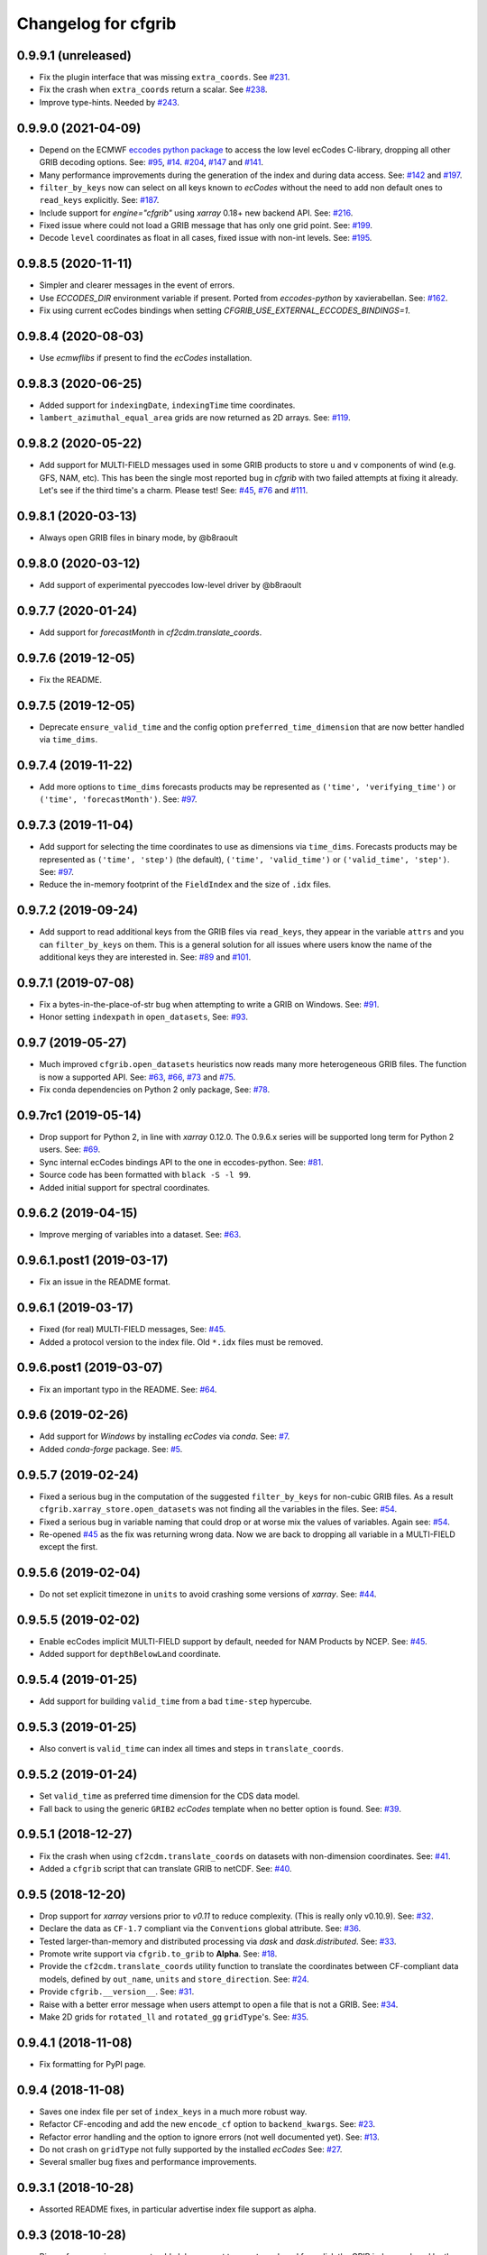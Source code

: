 
Changelog for cfgrib
====================

0.9.9.1 (unreleased)
--------------------

- Fix the plugin interface that was missing ``extra_coords``.
  See `#231 <https://github.com/ecmwf/cfgrib/issues/231>`_.
- Fix the crash when ``extra_coords`` return a scalar.
  See `#238 <https://github.com/ecmwf/cfgrib/issues/238>`_.
- Improve type-hints.
  Needed by `#243 <https://github.com/ecmwf/cfgrib/issues/243>`_.


0.9.9.0 (2021-04-09)
--------------------

- Depend on the ECMWF `eccodes python package <https://pypi.org/project/eccodes>`_ to access
  the low level ecCodes C-library, dropping all other GRIB decoding options.
  See: `#95 <https://github.com/ecmwf/cfgrib/issues/95>`_,
  `#14 <https://github.com/ecmwf/cfgrib/issues/14>`_.
  `#204 <https://github.com/ecmwf/cfgrib/issues/204>`_,
  `#147 <https://github.com/ecmwf/cfgrib/issues/147>`_ and
  `#141 <https://github.com/ecmwf/cfgrib/issues/141>`_.
- Many performance improvements during the generation of the index and during data access.
  See: `#142 <https://github.com/ecmwf/cfgrib/issues/142>`_ and
  `#197 <https://github.com/ecmwf/cfgrib/issues/197>`_.
- ``filter_by_keys`` now can select on all keys known to *ecCodes* without the need to
  add non default ones to ``read_keys`` explicitly.
  See: `#187 <https://github.com/ecmwf/cfgrib/issues/187>`_.
- Include support for `engine="cfgrib"` using *xarray* 0.18+ new backend API.
  See: `#216 <https://github.com/ecmwf/cfgrib/pull/216>`_.
- Fixed issue where could not load a GRIB message that has only one grid point.
  See: `#199 <https://github.com/ecmwf/cfgrib/issues/199>`_.
- Decode ``level`` coordinates as float in all cases, fixed issue with non-int levels.
  See: `#195 <https://github.com/ecmwf/cfgrib/issues/195>`_.


0.9.8.5 (2020-11-11)
--------------------

- Simpler and clearer messages in the event of errors.
- Use `ECCODES_DIR` environment variable if present. Ported from *eccodes-python*
  by xavierabellan. See: `#162 <https://github.com/ecmwf/cfgrib/issues/162>`_.
- Fix using current ecCodes bindings when setting `CFGRIB_USE_EXTERNAL_ECCODES_BINDINGS=1`.


0.9.8.4 (2020-08-03)
--------------------

- Use `ecmwflibs` if present to find the *ecCodes* installation.


0.9.8.3 (2020-06-25)
--------------------

- Added support for ``indexingDate``, ``indexingTime`` time coordinates.
- ``lambert_azimuthal_equal_area`` grids are now returned as 2D arrays.
  See: `#119 <https://github.com/ecmwf/cfgrib/issues/119>`_.


0.9.8.2 (2020-05-22)
--------------------

- Add support for MULTI-FIELD messages used in some GRIB products to store
  ``u`` and ``v`` components of wind (e.g. GFS, NAM, etc). This has been the single
  most reported bug in *cfgrib* with two failed attempts at fixing it already.
  Let's see if the third time's a charm. Please test!
  See: `#45 <https://github.com/ecmwf/cfgrib/issues/45>`_,
  `#76 <https://github.com/ecmwf/cfgrib/issues/76>`_ and
  `#111 <https://github.com/ecmwf/cfgrib/issues/111>`_.


0.9.8.1 (2020-03-13)
--------------------

- Always open GRIB files in binary mode, by @b8raoult


0.9.8.0 (2020-03-12)
--------------------

- Add support of experimental pyeccodes low-level driver by @b8raoult


0.9.7.7 (2020-01-24)
--------------------

- Add support for `forecastMonth` in `cf2cdm.translate_coords`.


0.9.7.6 (2019-12-05)
--------------------

- Fix the README.


0.9.7.5 (2019-12-05)
--------------------

- Deprecate ``ensure_valid_time`` and the config option ``preferred_time_dimension`` that
  are now better handled via ``time_dims``.


0.9.7.4 (2019-11-22)
--------------------

- Add more options to ``time_dims`` forecasts products may be represented as
  ``('time', 'verifying_time')`` or ``('time', 'forecastMonth')``.
  See: `#97 <https://github.com/ecmwf/cfgrib/issues/97>`_.


0.9.7.3 (2019-11-04)
--------------------

- Add support for selecting the time coordinates to use as dimensions via ``time_dims``.
  Forecasts products may be represented as ``('time', 'step')`` (the default),
  ``('time', 'valid_time')`` or ``('valid_time', 'step')``.
  See: `#97 <https://github.com/ecmwf/cfgrib/issues/97>`_.
- Reduce the in-memory footprint of the ``FieldIndex`` and the size of ``.idx`` files.


0.9.7.2 (2019-09-24)
--------------------

- Add support to read additional keys from the GRIB files via ``read_keys``, they
  appear in the variable ``attrs`` and you can ``filter_by_keys`` on them.
  This is a general solution for all issues where users know the name of the additional keys
  they are interested in.
  See: `#89 <https://github.com/ecmwf/cfgrib/issues/89>`_ and
  `#101 <https://github.com/ecmwf/cfgrib/issues/101>`_.


0.9.7.1 (2019-07-08)
--------------------

- Fix a bytes-in-the-place-of-str bug when attempting to write a GRIB on Windows.
  See: `#91 <https://github.com/ecmwf/cfgrib/issues/91>`_.
- Honor setting ``indexpath`` in ``open_datasets``,
  See: `#93 <https://github.com/ecmwf/cfgrib/issues/93>`_.


0.9.7 (2019-05-27)
------------------

- Much improved ``cfgrib.open_datasets`` heuristics now reads many more
  heterogeneous GRIB files. The function is now a supported API.
  See: `#63 <https://github.com/ecmwf/cfgrib/issues/63>`_,
  `#66 <https://github.com/ecmwf/cfgrib/issues/66>`_,
  `#73 <https://github.com/ecmwf/cfgrib/issues/73>`_ and
  `#75 <https://github.com/ecmwf/cfgrib/issues/75>`_.
- Fix conda dependencies on Python 2 only package,
  See: `#78 <https://github.com/ecmwf/cfgrib/issues/78>`_.


0.9.7rc1 (2019-05-14)
---------------------

- Drop support for Python 2, in line with *xarray* 0.12.0.
  The 0.9.6.x series will be supported long term for Python 2 users.
  See: `#69 <https://github.com/ecmwf/cfgrib/issues/69>`_.
- Sync internal ecCodes bindings API to the one in eccodes-python.
  See: `#81 <https://github.com/ecmwf/cfgrib/issues/81>`_.
- Source code has been formatted with ``black -S -l 99``.
- Added initial support for spectral coordinates.


0.9.6.2 (2019-04-15)
--------------------

- Improve merging of variables into a dataset.
  See: `#63 <https://github.com/ecmwf/cfgrib/issues/63>`_.


0.9.6.1.post1 (2019-03-17)
--------------------------

- Fix an issue in the README format.


0.9.6.1 (2019-03-17)
--------------------

- Fixed (for real) MULTI-FIELD messages,
  See: `#45 <https://github.com/ecmwf/cfgrib/issues/45>`_.
- Added a protocol version to the index file. Old ``*.idx`` files must be removed.


0.9.6.post1 (2019-03-07)
------------------------

- Fix an important typo in the README. See: `#64 <https://github.com/ecmwf/cfgrib/issues/64>`_.


0.9.6 (2019-02-26)
------------------

- Add support for *Windows* by installing *ecCodes* via *conda*.
  See: `#7 <https://github.com/ecmwf/cfgrib/issues/7>`_.
- Added *conda-forge* package.
  See: `#5 <https://github.com/ecmwf/cfgrib/issues/5>`_.


0.9.5.7 (2019-02-24)
--------------------

- Fixed a serious bug in the computation of the suggested ``filter_by_keys`` for non-cubic
  GRIB files. As a result ``cfgrib.xarray_store.open_datasets`` was not finding all the
  variables in the files.
  See: `#54 <https://github.com/ecmwf/cfgrib/issues/54>`_.
- Fixed a serious bug in variable naming that could drop or at worse mix the values of variables.
  Again see: `#54 <https://github.com/ecmwf/cfgrib/issues/54>`_.
- Re-opened `#45 <https://github.com/ecmwf/cfgrib/issues/45>`_ as the fix was returning wrong data.
  Now we are back to dropping all variable in a MULTI-FIELD except the first.


0.9.5.6 (2019-02-04)
--------------------

- Do not set explicit timezone in ``units`` to avoid crashing some versions of *xarray*.
  See: `#44 <https://github.com/ecmwf/cfgrib/issues/44>`_.


0.9.5.5 (2019-02-02)
--------------------

- Enable ecCodes implicit MULTI-FIELD support by default, needed for NAM Products by NCEP.
  See: `#45 <https://github.com/ecmwf/cfgrib/issues/45>`_.
- Added support for ``depthBelowLand`` coordinate.


0.9.5.4 (2019-01-25)
--------------------

- Add support for building ``valid_time`` from a bad ``time-step`` hypercube.


0.9.5.3 (2019-01-25)
--------------------

- Also convert is ``valid_time`` can index all times and steps in ``translate_coords``.


0.9.5.2 (2019-01-24)
--------------------

- Set ``valid_time`` as preferred time dimension for the CDS data model.
- Fall back to using the generic ``GRIB2`` *ecCodes* template when no better option is found.
  See: `#39 <https://github.com/ecmwf/cfgrib/issues/39>`_.


0.9.5.1 (2018-12-27)
--------------------

- Fix the crash when using ``cf2cdm.translate_coords`` on datasets with non-dimension coordinates.
  See: `#41 <https://github.com/ecmwf/cfgrib/issues/41>`_.
- Added a ``cfgrib`` script that can translate GRIB to netCDF.
  See: `#40 <https://github.com/ecmwf/cfgrib/issues/40>`_.


0.9.5 (2018-12-20)
------------------

- Drop support for *xarray* versions prior to *v0.11* to reduce complexity.
  (This is really only v0.10.9).
  See: `#32 <https://github.com/ecmwf/cfgrib/issues/32>`_.
- Declare the data as ``CF-1.7`` compliant via the  ``Conventions`` global attribute.
  See: `#36 <https://github.com/ecmwf/cfgrib/issues/36>`_.
- Tested larger-than-memory and distributed processing via *dask* and *dask.distributed*.
  See: `#33 <https://github.com/ecmwf/cfgrib/issues/33>`_.
- Promote write support via ``cfgrib.to_grib`` to **Alpha**.
  See: `#18 <https://github.com/ecmwf/cfgrib/issues/18>`_.
- Provide the ``cf2cdm.translate_coords`` utility function to translate the coordinates
  between CF-compliant data models, defined by ``out_name``, ``units`` and ``store_direction``.
  See: `#24 <https://github.com/ecmwf/cfgrib/issues/24>`_.
- Provide ``cfgrib.__version__``.
  See: `#31 <https://github.com/ecmwf/cfgrib/issues/31>`_.
- Raise with a better error message when users attempt to open a file that is not a GRIB.
  See: `#34 <https://github.com/ecmwf/cfgrib/issues/34>`_.
- Make 2D grids for ``rotated_ll`` and ``rotated_gg`` ``gridType``'s.
  See: `#35 <https://github.com/ecmwf/cfgrib/issues/35>`_.


0.9.4.1 (2018-11-08)
--------------------

- Fix formatting for PyPI page.


0.9.4 (2018-11-08)
------------------

- Saves one index file per set of ``index_keys`` in a much more robust way.
- Refactor CF-encoding and add the new ``encode_cf`` option to ``backend_kwargs``.
  See: `#23 <https://github.com/ecmwf/cfgrib/issues/23>`_.
- Refactor error handling and the option to ignore errors (not well documented yet).
  See: `#13 <https://github.com/ecmwf/cfgrib/issues/13>`_.
- Do not crash on ``gridType`` not fully supported by the installed *ecCodes*
  See: `#27 <https://github.com/ecmwf/cfgrib/issues/27>`_.
- Several smaller bug fixes and performance improvements.


0.9.3.1 (2018-10-28)
--------------------

- Assorted README fixes, in particular advertise index file support as alpha.


0.9.3 (2018-10-28)
------------------

- Big performance improvement: add alpha support to save to and read from disk
  the GRIB index produced by the full-file scan at the first open.
  See: `#20 <https://github.com/ecmwf/cfgrib/issues/20>`_.


0.9.2 (2018-10-22)
------------------

- Rename coordinate ``air_pressure`` to ``isobaricInhPa`` for consistency
  with all other vertical ``level`` coordinates.
  See: `#25 <https://github.com/ecmwf/cfgrib/issues/25>`_.


0.9.1.post1 (2018-10-19)
------------------------

- Fix PyPI description.


0.9.1 (2018-10-19)
------------------

- Change the usage of ``cfgrib.open_dataset`` to allign it with ``xarray.open_dataset``,
  in particular ``filter_by_key`` must be added into the ``backend_kwargs`` dictionary.
  See: `#21 <https://github.com/ecmwf/cfgrib/issues/21>`_.

0.9.0 (2018-10-14)
------------------

- Beta release with read support.
